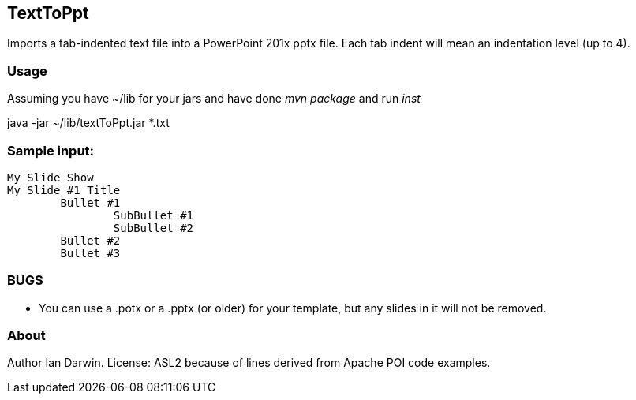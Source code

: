 == TextToPpt

Imports a tab-indented text file into a PowerPoint 201x pptx file.
Each tab indent will mean an indentation level (up to 4).

=== Usage

Assuming you have ~/lib for your jars and have done _mvn package_ and run _inst_

java -jar ~/lib/textToPpt.jar *.txt

=== Sample input:
 
----
My Slide Show
My Slide #1 Title
	Bullet #1
		SubBullet #1
		SubBullet #2
	Bullet #2
	Bullet #3
----

=== BUGS

* You can use a .potx or a .pptx (or older) for your template, but any slides in it will not be removed.

=== About
Author Ian Darwin. License: ASL2 because of lines derived from Apache POI code examples.
